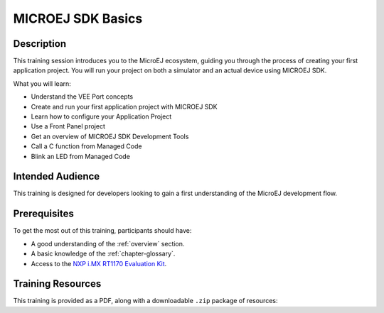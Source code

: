 .. _training_sdk_basics:

==================
MICROEJ SDK Basics
==================

Description
===========

This training session introduces you to the MicroEJ ecosystem, 
guiding you through the process of creating your first application project. 
You will run your project on both a simulator and an actual device using MICROEJ SDK.

What you will learn:

- Understand the VEE Port concepts
- Create and run your first application project with MICROEJ SDK
- Learn how to configure your Application Project
- Use a Front Panel project
- Get an overview of MICROEJ SDK Development Tools
- Call a C function from Managed Code
- Blink an LED from Managed Code


Intended Audience
=================

This training is designed for developers looking to gain a first understanding of the MicroEJ 
development flow.

Prerequisites
=============

To get the most out of this training, participants should have:

- A good understanding of the :ref:`overview` section.
- A basic knowledge of the :ref:`chapter-glossary`.
- Access to the `NXP i.MX RT1170 Evaluation Kit <https://www.nxp.com/design/design-center/development-boards-and-designs/i-mx-evaluation-and-development-boards/i-mx-rt1170-evaluation-kit:MIMXRT1170-EVKB>`__.

Training Resources
==================

.. |microej_sdk_basics_nxp_rt1170_sdk6_slides| raw:: html

   <a href="https://repository.microej.com/packages/training/microej_sdk_basics/DEV-M0127-PRE-VEE_Port_and_Application_development-SDK6-NXP-i.MXRT1170-2.4_20250922.pdf" target="_blank">Slides: MICROEJ SDK Basics for NXP i.MX RT1170 Evaluation Kit</a>

.. |microej_sdk_basics_nxp_rt1170_sdk5_slides| raw:: html

   <a href="https://repository.microej.com/packages/training/microej_sdk_basics/DEV-M0127-PRE-VEE_Port_and_Application_development-SDK5-NXP-i.MX%20RT1170-1.0-RC20240820.pdf" target="_blank">Slides: MICROEJ SDK Basics for NXP i.MX RT1170 Evaluation Kit</a>

This training is provided as a PDF, along with a downloadable ``.zip`` package of resources:

.. tabs::

   .. tab:: MICROEJ SDK 6

      - |microej_sdk_basics_nxp_rt1170_sdk6_slides|
      - :download:`Resources <https://repository.microej.com/packages/training/microej_sdk_basics/gpio-basic_163c18b5_20250922.zip>`

   .. tab:: MICROEJ SDK 5

      - |microej_sdk_basics_nxp_rt1170_sdk5_slides|
      - :download:`Resources <https://repository.microej.com/packages/training/microej_sdk_basics/gpio-foundation-library-example-sdk5_14562492.zip>`

..
   | Copyright 2024-2025, MicroEJ Corp. Content in this space is free 
   for read and redistribute. Except if otherwise stated, modification 
   is subject to MicroEJ Corp prior approval.
   | MicroEJ is a trademark of MicroEJ Corp. All other trademarks and 
   copyrights are the property of their respective owners.
